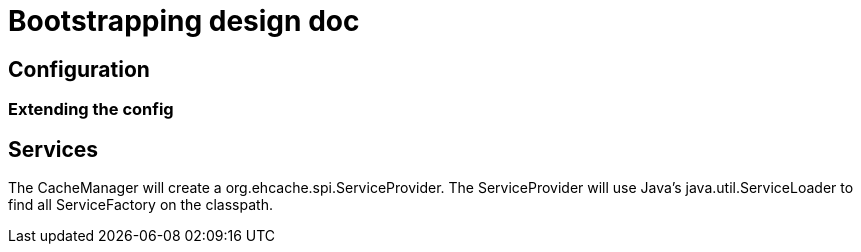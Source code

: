 = Bootstrapping design doc

:toc:

== Configuration

=== Extending the config

== Services

The +CacheManager+ will create a +org.ehcache.spi.ServiceProvider+. The +ServiceProvider+ will use Java's +java.util.ServiceLoader+ to find all +ServiceFactory+ on the classpath. 

